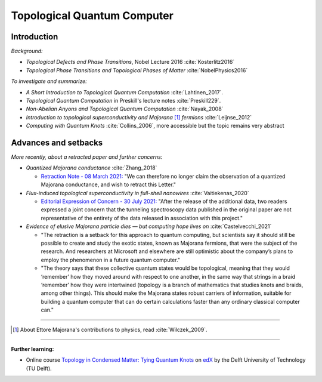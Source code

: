 
Topological Quantum Computer
============================

Introduction
------------

*Background:*

- *Topological Defects and Phase Transitions*, Nobel Lecture 2016 :cite:`Kosterlitz2016`
- *Topological Phase Transitions and Topological Phases of Matter* :cite:`NobelPhysics2016`

*To investigate and summarize:*

- *A Short Introduction to Topological Quantum Computation* :cite:`Lahtinen_2017`.
- *Topological Quantum Computation* in Preskill's lecture notes :cite:`Preskill229`.
- *Non-Abelian Anyons and Topological Quantum Computation* :cite:`Nayak_2008`
- *Introduction to topological superconductivity and Majorana* [#Majorana]_ *fermions* :cite:`Leijnse_2012`
- *Computing with Quantum Knots* :cite:`Collins_2006`, more accessible but the topic remains very abstract

Advances and setbacks
---------------------

*More recently, about a retracted paper and further concerns:*

- *Quantized Majorana conductance* :cite:`Zhang_2018`

  - `Retraction Note - 08 March 2021: <https://doi.org/10.1038/s41586-021-03373-x>`_
    "We can therefore no longer claim the observation of a quantized Majorana conductance, and wish to retract this Letter."

- *Flux-induced topological superconductivity in full-shell nanowires* :cite:`Vaitiekenas_2020`
  
  - `Editorial Expression of Concern - 30 July 2021: <https://doi.org/10.1126/science.abl5286>`_
    "After the release of the additional data, two readers expressed a joint concern that the tunneling spectroscopy data published in the original paper are not representative of the entirety of the data released in association with this project."

- *Evidence of elusive Majorana particle dies — but computing hope lives on* :cite:`Castelvecchi_2021`
  
  - "The retraction is a setback for this approach to quantum computing, but scientists say it should still be possible to create and study the exotic states, known as Majorana fermions, that were the subject of the research. And researchers at Microsoft and elsewhere are still optimistic about the company’s plans to employ the phenomenon in a future quantum computer."
  
  - "The theory says that these collective quantum states would be topological, meaning that they would ‘remember’ how they moved around with respect to one another, in the same way that strings in a braid ‘remember’ how they were intertwined (topology is a branch of mathematics that studies knots and braids, among other things). This should make the Majorana states robust carriers of information, suitable for building a quantum computer that can do certain calculations faster than any ordinary classical computer can."
  
-----

.. [#Majorana]

    About Ettore Majorana's contributions to physics, read :cite:`Wilczek_2009`.

-----

**Further learning:**

- Online course
  `Topology in Condensed Matter: Tying Quantum Knots <https://www.edx.org/course/topology-in-condensed-matter-tying-quantum-knots>`_
  on `edX <https://www.edx.org/school/delftx>`_ by the Delft University of Technology (TU Delft).
